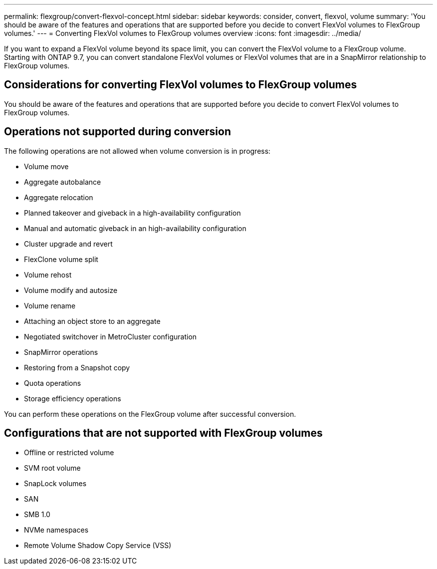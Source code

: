 ---
permalink: flexgroup/convert-flexvol-concept.html
sidebar: sidebar
keywords: consider, convert, flexvol, volume
summary: 'You should be aware of the features and operations that are supported before you decide to convert FlexVol volumes to FlexGroup volumes.'
---
= Converting FlexVol volumes to FlexGroup volumes overview
:icons: font
:imagesdir: ../media/

[.lead]

If you want to expand a FlexVol volume beyond its space limit, you can convert the FlexVol volume to a FlexGroup volume. Starting with ONTAP 9.7, you can convert standalone FlexVol volumes or FlexVol volumes that are in a SnapMirror relationship to FlexGroup volumes.

== Considerations for converting FlexVol volumes to FlexGroup volumes

You should be aware of the features and operations that are supported before you decide to convert FlexVol volumes to FlexGroup volumes.

== Operations not supported during conversion

The following operations are not allowed when volume conversion is in progress:

* Volume move
* Aggregate autobalance
* Aggregate relocation
* Planned takeover and giveback in a high-availability configuration
* Manual and automatic giveback in an high-availability configuration
* Cluster upgrade and revert
* FlexClone volume split
* Volume rehost
* Volume modify and autosize
* Volume rename
* Attaching an object store to an aggregate
* Negotiated switchover in MetroCluster configuration
* SnapMirror operations
* Restoring from a Snapshot copy
* Quota operations
* Storage efficiency operations

You can perform these operations on the FlexGroup volume after successful conversion.

== Configurations that are not supported with FlexGroup volumes

* Offline or restricted volume
* SVM root volume
* SnapLock volumes
* SAN
* SMB 1.0
* NVMe namespaces
* Remote Volume Shadow Copy Service (VSS)

// 2021-10-29, Jira IE-429
